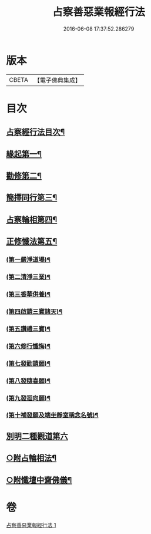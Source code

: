 #+TITLE: 占察善惡業報經行法 
#+DATE: 2016-06-08 17:37:52.286279

* 版本
 |     CBETA|【電子佛典集成】|

* 目次
** [[file:KR6i0550_001.txt::001-0578b2][占察經行法目次¶]]
** [[file:KR6i0550_001.txt::001-0578c4][緣起第一¶]]
** [[file:KR6i0550_001.txt::001-0578c17][勸修第二¶]]
** [[file:KR6i0550_001.txt::001-0579a7][簡擇同行第三¶]]
** [[file:KR6i0550_001.txt::001-0579a14][占察輪相第四¶]]
** [[file:KR6i0550_001.txt::001-0579a20][正修懺法第五¶]]
*** [[file:KR6i0550_001.txt::001-0579a22][(第一嚴淨道場)¶]]
*** [[file:KR6i0550_001.txt::001-0579a24][(第二清淨三業)¶]]
*** [[file:KR6i0550_001.txt::001-0579b5][(第三香華供養)¶]]
*** [[file:KR6i0550_001.txt::001-0579c5][(第四啟請三寶諸天)¶]]
*** [[file:KR6i0550_001.txt::001-0580a18][(第五讚禮三寶)¶]]
*** [[file:KR6i0550_001.txt::001-0581a24][(第六修行懺悔)¶]]
*** [[file:KR6i0550_001.txt::001-0581c11][(第七發勸請願)¶]]
*** [[file:KR6i0550_001.txt::001-0581c15][(第八發隨喜願)¶]]
*** [[file:KR6i0550_001.txt::001-0581c19][(第九發迴向願)¶]]
*** [[file:KR6i0550_001.txt::001-0581c23][(第十補發願及端坐靜室稱念名號)¶]]
** [[file:KR6i0550_001.txt::001-0582a19][別明二種觀道第六]]
** [[file:KR6i0550_001.txt::001-0583c7][○附占輪相法¶]]
** [[file:KR6i0550_001.txt::001-0584a14][○附懺壇中齋佛儀¶]]

* 卷
[[file:KR6i0550_001.txt][占察善惡業報經行法 1]]

